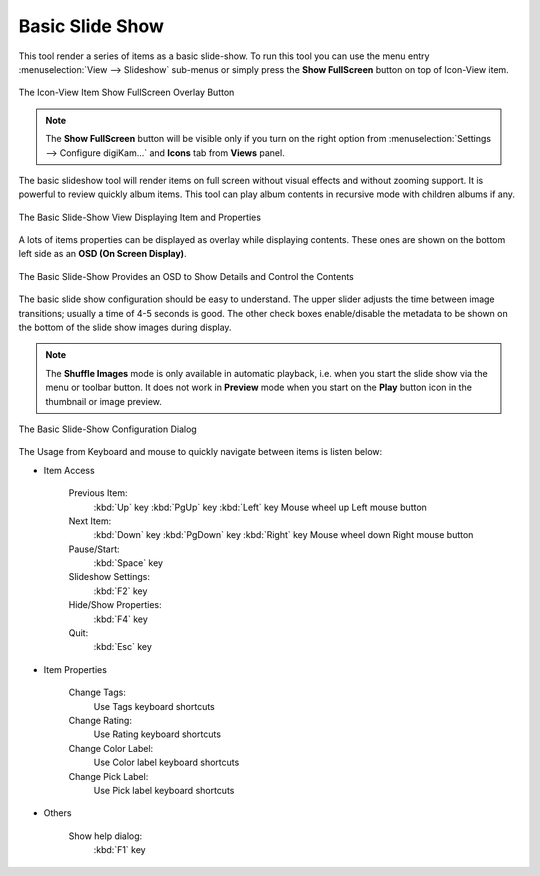 .. meta::
   :description: Using digiKam Basic Slide Tool
   :keywords: digiKam, documentation, user manual, photo management, open source, free, learn, easy, slide

.. metadata-placeholder

   :authors: - digiKam Team

   :license: see Credits and License page for details (https://docs.digikam.org/en/credits_license.html)

.. _slide_tool:

Basic Slide Show
================

.. contents::

This tool render a series of items as a basic slide-show. To run this tool you can use the menu entry :menuselection:`View --> Slideshow` sub-menus or simply press the **Show FullScreen** button on top of Icon-View item.

.. figure:: images/slide_button.webp
    :alt:
    :align: center

    The Icon-View Item Show FullScreen Overlay Button

.. note::

    The **Show FullScreen** button will be visible only if you turn on the right option from :menuselection:`Settings --> Configure digiKam...` and **Icons** tab from **Views** panel.

The basic slideshow tool will render items on full screen without visual effects and without zooming support. It is powerful to review quickly album items. This tool can play album contents in recursive mode with children albums if any.

.. figure:: images/slide_view.webp
    :alt:
    :align: center

    The Basic Slide-Show View Displaying Item and Properties

A lots of items properties can be displayed as overlay while displaying contents. These ones are shown on the bottom left side as an **OSD (On Screen Display)**.

.. figure:: images/slide_osd.webp
    :alt:
    :align: center

    The Basic Slide-Show Provides an OSD to Show Details and Control the Contents

The basic slide show configuration should be easy to understand. The upper slider adjusts the time between image transitions; usually a time of 4-5 seconds is good. The other check boxes enable/disable the metadata to be shown on the bottom of the slide show images during display.

.. note::

    The **Shuffle Images** mode is only available in automatic playback, i.e. when you start the slide show via the menu or toolbar button. It does not work in **Preview** mode when you start on the **Play** button icon in the thumbnail or image preview.

.. figure:: images/slide_config.webp
    :alt:
    :align: center

    The Basic Slide-Show Configuration Dialog

The Usage from Keyboard and mouse to quickly navigate between items is listen below:

- Item Access

    Previous Item:
        :kbd:`Up` key
        :kbd:`PgUp` key
        :kbd:`Left` key
        Mouse wheel up
        Left mouse button

    Next Item:
        :kbd:`Down` key
        :kbd:`PgDown` key
        :kbd:`Right` key
        Mouse wheel down
        Right mouse button

    Pause/Start:
        :kbd:`Space` key

    Slideshow Settings:
        :kbd:`F2` key

    Hide/Show Properties:
        :kbd:`F4` key

    Quit:
        :kbd:`Esc` key

- Item Properties

    Change Tags:
        Use Tags keyboard shortcuts

    Change Rating:
        Use Rating keyboard shortcuts

    Change Color Label:
        Use Color label keyboard shortcuts

    Change Pick Label:
        Use Pick label keyboard shortcuts

- Others

    Show help dialog:
        :kbd:`F1` key

